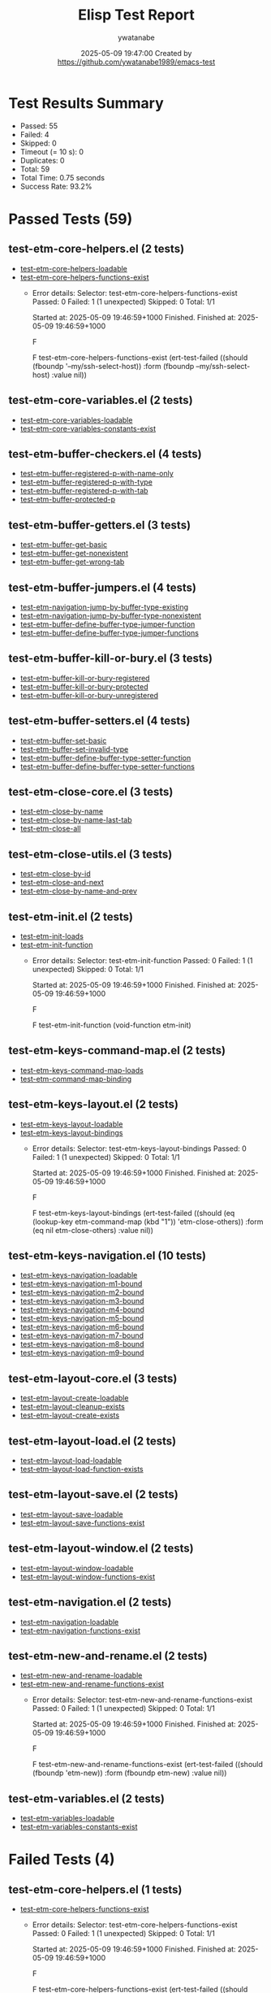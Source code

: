#+TITLE: Elisp Test Report
#+AUTHOR: ywatanabe
#+DATE: 2025-05-09 19:47:00 Created by https://github.com/ywatanabe1989/emacs-test

* Test Results Summary

- Passed: 55
- Failed: 4
- Skipped: 0
- Timeout (= 10 s): 0
- Duplicates: 0
- Total: 59
- Total Time: 0.75 seconds
- Success Rate: 93.2%

* Passed Tests (59)
** test-etm-core-helpers.el (2 tests)
- [[file:tests/etm-core/test-etm-core-helpers.el::test-etm-core-helpers-loadable][test-etm-core-helpers-loadable]]
- [[file:tests/etm-core/test-etm-core-helpers.el::test-etm-core-helpers-functions-exist][test-etm-core-helpers-functions-exist]]
  + Error details:
    Selector: test-etm-core-helpers-functions-exist
    Passed:  0
    Failed:  1 (1 unexpected)
    Skipped: 0
    Total:   1/1
    
    Started at:   2025-05-09 19:46:59+1000
    Finished.
    Finished at:  2025-05-09 19:46:59+1000
    
    F
    
    F test-etm-core-helpers-functions-exist
        (ert-test-failed
         ((should (fboundp '--my/ssh-select-host)) :form
          (fboundp --my/ssh-select-host) :value nil))
    
    
    
** test-etm-core-variables.el (2 tests)
- [[file:tests/etm-core/test-etm-core-variables.el::test-etm-core-variables-loadable][test-etm-core-variables-loadable]]
- [[file:tests/etm-core/test-etm-core-variables.el::test-etm-core-variables-constants-exist][test-etm-core-variables-constants-exist]]
** test-etm-buffer-checkers.el (4 tests)
- [[file:tests/test-etm-buffer-checkers.el::test-etm-buffer-registered-p-with-name-only][test-etm-buffer-registered-p-with-name-only]]
- [[file:tests/test-etm-buffer-checkers.el::test-etm-buffer-registered-p-with-type][test-etm-buffer-registered-p-with-type]]
- [[file:tests/test-etm-buffer-checkers.el::test-etm-buffer-registered-p-with-tab][test-etm-buffer-registered-p-with-tab]]
- [[file:tests/test-etm-buffer-checkers.el::test-etm-buffer-protected-p][test-etm-buffer-protected-p]]
** test-etm-buffer-getters.el (3 tests)
- [[file:tests/test-etm-buffer-getters.el::test-etm-buffer-get-basic][test-etm-buffer-get-basic]]
- [[file:tests/test-etm-buffer-getters.el::test-etm-buffer-get-nonexistent][test-etm-buffer-get-nonexistent]]
- [[file:tests/test-etm-buffer-getters.el::test-etm-buffer-get-wrong-tab][test-etm-buffer-get-wrong-tab]]
** test-etm-buffer-jumpers.el (4 tests)
- [[file:tests/test-etm-buffer-jumpers.el::test-etm-navigation-jump-by-buffer-type-existing][test-etm-navigation-jump-by-buffer-type-existing]]
- [[file:tests/test-etm-buffer-jumpers.el::test-etm-navigation-jump-by-buffer-type-nonexistent][test-etm-navigation-jump-by-buffer-type-nonexistent]]
- [[file:tests/test-etm-buffer-jumpers.el::test-etm-buffer-define-buffer-type-jumper-function][test-etm-buffer-define-buffer-type-jumper-function]]
- [[file:tests/test-etm-buffer-jumpers.el::test-etm-buffer-define-buffer-type-jumper-functions][test-etm-buffer-define-buffer-type-jumper-functions]]
** test-etm-buffer-kill-or-bury.el (3 tests)
- [[file:tests/test-etm-buffer-kill-or-bury.el::test-etm-buffer-kill-or-bury-registered][test-etm-buffer-kill-or-bury-registered]]
- [[file:tests/test-etm-buffer-kill-or-bury.el::test-etm-buffer-kill-or-bury-protected][test-etm-buffer-kill-or-bury-protected]]
- [[file:tests/test-etm-buffer-kill-or-bury.el::test-etm-buffer-kill-or-bury-unregistered][test-etm-buffer-kill-or-bury-unregistered]]
** test-etm-buffer-setters.el (4 tests)
- [[file:tests/test-etm-buffer-setters.el::test-etm-buffer-set-basic][test-etm-buffer-set-basic]]
- [[file:tests/test-etm-buffer-setters.el::test-etm-buffer-set-invalid-type][test-etm-buffer-set-invalid-type]]
- [[file:tests/test-etm-buffer-setters.el::test-etm-buffer-define-buffer-type-setter-function][test-etm-buffer-define-buffer-type-setter-function]]
- [[file:tests/test-etm-buffer-setters.el::test-etm-buffer-define-buffer-type-setter-functions][test-etm-buffer-define-buffer-type-setter-functions]]
** test-etm-close-core.el (3 tests)
- [[file:tests/test-etm-close-core.el::test-etm-close-by-name][test-etm-close-by-name]]
- [[file:tests/test-etm-close-core.el::test-etm-close-by-name-last-tab][test-etm-close-by-name-last-tab]]
- [[file:tests/test-etm-close-core.el::test-etm-close-all][test-etm-close-all]]
** test-etm-close-utils.el (3 tests)
- [[file:tests/test-etm-close-utils.el::test-etm-close-by-id][test-etm-close-by-id]]
- [[file:tests/test-etm-close-utils.el::test-etm-close-and-next][test-etm-close-and-next]]
- [[file:tests/test-etm-close-utils.el::test-etm-close-by-name-and-prev][test-etm-close-by-name-and-prev]]
** test-etm-init.el (2 tests)
- [[file:tests/test-etm-init.el::test-etm-init-loads][test-etm-init-loads]]
- [[file:tests/test-etm-init.el::test-etm-init-function][test-etm-init-function]]
  + Error details:
    Selector: test-etm-init-function
    Passed:  0
    Failed:  1 (1 unexpected)
    Skipped: 0
    Total:   1/1
    
    Started at:   2025-05-09 19:46:59+1000
    Finished.
    Finished at:  2025-05-09 19:46:59+1000
    
    F
    
    F test-etm-init-function
        (void-function etm-init)
    
    
    
** test-etm-keys-command-map.el (2 tests)
- [[file:tests/test-etm-keys-command-map.el::test-etm-keys-command-map-loads][test-etm-keys-command-map-loads]]
- [[file:tests/test-etm-keys-command-map.el::test-etm-command-map-binding][test-etm-command-map-binding]]
** test-etm-keys-layout.el (2 tests)
- [[file:tests/test-etm-keys-layout.el::test-etm-keys-layout-loadable][test-etm-keys-layout-loadable]]
- [[file:tests/test-etm-keys-layout.el::test-etm-keys-layout-bindings][test-etm-keys-layout-bindings]]
  + Error details:
    Selector: test-etm-keys-layout-bindings
    Passed:  0
    Failed:  1 (1 unexpected)
    Skipped: 0
    Total:   1/1
    
    Started at:   2025-05-09 19:46:59+1000
    Finished.
    Finished at:  2025-05-09 19:46:59+1000
    
    F
    
    F test-etm-keys-layout-bindings
        (ert-test-failed
         ((should
           (eq (lookup-key etm-command-map (kbd "1")) 'etm-close-others))
          :form (eq nil etm-close-others) :value nil))
    
    
    
** test-etm-keys-navigation.el (10 tests)
- [[file:tests/test-etm-keys-navigation.el::test-etm-keys-navigation-loadable][test-etm-keys-navigation-loadable]]
- [[file:tests/test-etm-keys-navigation.el::test-etm-keys-navigation-m1-bound][test-etm-keys-navigation-m1-bound]]
- [[file:tests/test-etm-keys-navigation.el::test-etm-keys-navigation-m2-bound][test-etm-keys-navigation-m2-bound]]
- [[file:tests/test-etm-keys-navigation.el::test-etm-keys-navigation-m3-bound][test-etm-keys-navigation-m3-bound]]
- [[file:tests/test-etm-keys-navigation.el::test-etm-keys-navigation-m4-bound][test-etm-keys-navigation-m4-bound]]
- [[file:tests/test-etm-keys-navigation.el::test-etm-keys-navigation-m5-bound][test-etm-keys-navigation-m5-bound]]
- [[file:tests/test-etm-keys-navigation.el::test-etm-keys-navigation-m6-bound][test-etm-keys-navigation-m6-bound]]
- [[file:tests/test-etm-keys-navigation.el::test-etm-keys-navigation-m7-bound][test-etm-keys-navigation-m7-bound]]
- [[file:tests/test-etm-keys-navigation.el::test-etm-keys-navigation-m8-bound][test-etm-keys-navigation-m8-bound]]
- [[file:tests/test-etm-keys-navigation.el::test-etm-keys-navigation-m9-bound][test-etm-keys-navigation-m9-bound]]
** test-etm-layout-core.el (3 tests)
- [[file:tests/test-etm-layout-core.el::test-etm-layout-create-loadable][test-etm-layout-create-loadable]]
- [[file:tests/test-etm-layout-core.el::test-etm-layout-cleanup-exists][test-etm-layout-cleanup-exists]]
- [[file:tests/test-etm-layout-core.el::test-etm-layout-create-exists][test-etm-layout-create-exists]]
** test-etm-layout-load.el (2 tests)
- [[file:tests/test-etm-layout-load.el::test-etm-layout-load-loadable][test-etm-layout-load-loadable]]
- [[file:tests/test-etm-layout-load.el::test-etm-layout-load-function-exists][test-etm-layout-load-function-exists]]
** test-etm-layout-save.el (2 tests)
- [[file:tests/test-etm-layout-save.el::test-etm-layout-save-loadable][test-etm-layout-save-loadable]]
- [[file:tests/test-etm-layout-save.el::test-etm-layout-save-functions-exist][test-etm-layout-save-functions-exist]]
** test-etm-layout-window.el (2 tests)
- [[file:tests/test-etm-layout-window.el::test-etm-layout-window-loadable][test-etm-layout-window-loadable]]
- [[file:tests/test-etm-layout-window.el::test-etm-layout-window-functions-exist][test-etm-layout-window-functions-exist]]
** test-etm-navigation.el (2 tests)
- [[file:tests/test-etm-navigation.el::test-etm-navigation-loadable][test-etm-navigation-loadable]]
- [[file:tests/test-etm-navigation.el::test-etm-navigation-functions-exist][test-etm-navigation-functions-exist]]
** test-etm-new-and-rename.el (2 tests)
- [[file:tests/test-etm-new-and-rename.el::test-etm-new-and-rename-loadable][test-etm-new-and-rename-loadable]]
- [[file:tests/test-etm-new-and-rename.el::test-etm-new-and-rename-functions-exist][test-etm-new-and-rename-functions-exist]]
  + Error details:
    Selector: test-etm-new-and-rename-functions-exist
    Passed:  0
    Failed:  1 (1 unexpected)
    Skipped: 0
    Total:   1/1
    
    Started at:   2025-05-09 19:46:59+1000
    Finished.
    Finished at:  2025-05-09 19:46:59+1000
    
    F
    
    F test-etm-new-and-rename-functions-exist
        (ert-test-failed
         ((should (fboundp 'etm-new)) :form (fboundp etm-new) :value nil))
    
    
    
** test-etm-variables.el (2 tests)
- [[file:tests/test-etm-variables.el::test-etm-variables-loadable][test-etm-variables-loadable]]
- [[file:tests/test-etm-variables.el::test-etm-variables-constants-exist][test-etm-variables-constants-exist]]
* Failed Tests (4)
** test-etm-core-helpers.el (1 tests)
- [[file:tests/etm-core/test-etm-core-helpers.el::test-etm-core-helpers-functions-exist][test-etm-core-helpers-functions-exist]]
  + Error details:
    Selector: test-etm-core-helpers-functions-exist
    Passed:  0
    Failed:  1 (1 unexpected)
    Skipped: 0
    Total:   1/1
    
    Started at:   2025-05-09 19:46:59+1000
    Finished.
    Finished at:  2025-05-09 19:46:59+1000
    
    F
    
    F test-etm-core-helpers-functions-exist
        (ert-test-failed
         ((should (fboundp '--my/ssh-select-host)) :form
          (fboundp --my/ssh-select-host) :value nil))
    
    
    
** test-etm-init.el (1 tests)
- [[file:tests/test-etm-init.el::test-etm-init-function][test-etm-init-function]]
  + Error details:
    Selector: test-etm-init-function
    Passed:  0
    Failed:  1 (1 unexpected)
    Skipped: 0
    Total:   1/1
    
    Started at:   2025-05-09 19:46:59+1000
    Finished.
    Finished at:  2025-05-09 19:46:59+1000
    
    F
    
    F test-etm-init-function
        (void-function etm-init)
    
    
    
** test-etm-keys-layout.el (1 tests)
- [[file:tests/test-etm-keys-layout.el::test-etm-keys-layout-bindings][test-etm-keys-layout-bindings]]
  + Error details:
    Selector: test-etm-keys-layout-bindings
    Passed:  0
    Failed:  1 (1 unexpected)
    Skipped: 0
    Total:   1/1
    
    Started at:   2025-05-09 19:46:59+1000
    Finished.
    Finished at:  2025-05-09 19:46:59+1000
    
    F
    
    F test-etm-keys-layout-bindings
        (ert-test-failed
         ((should
           (eq (lookup-key etm-command-map (kbd "1")) 'etm-close-others))
          :form (eq nil etm-close-others) :value nil))
    
    
    
** test-etm-new-and-rename.el (1 tests)
- [[file:tests/test-etm-new-and-rename.el::test-etm-new-and-rename-functions-exist][test-etm-new-and-rename-functions-exist]]
  + Error details:
    Selector: test-etm-new-and-rename-functions-exist
    Passed:  0
    Failed:  1 (1 unexpected)
    Skipped: 0
    Total:   1/1
    
    Started at:   2025-05-09 19:46:59+1000
    Finished.
    Finished at:  2025-05-09 19:46:59+1000
    
    F
    
    F test-etm-new-and-rename-functions-exist
        (ert-test-failed
         ((should (fboundp 'etm-new)) :form (fboundp etm-new) :value nil))
    
    
    
